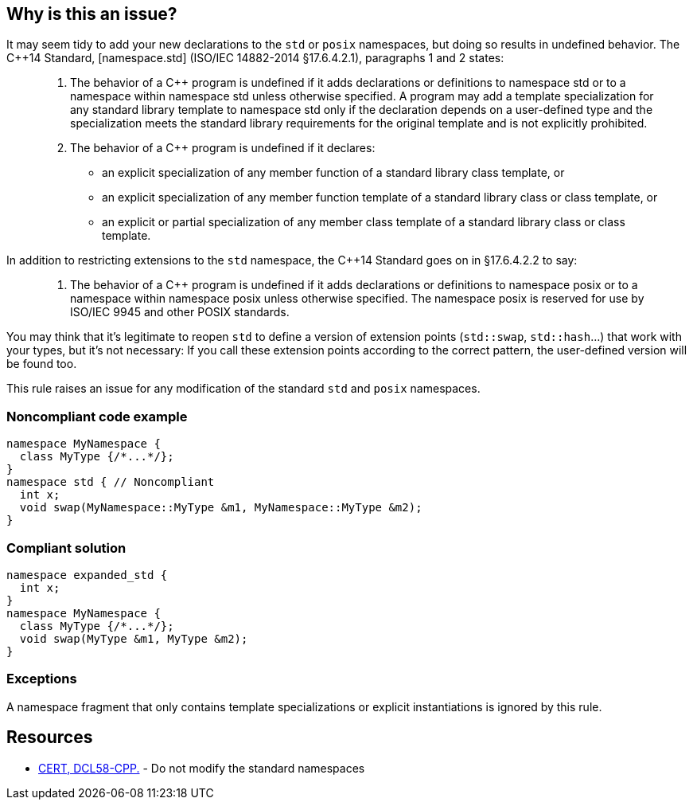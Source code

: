 == Why is this an issue?

It may seem tidy to add your new declarations to the ``++std++`` or ``++posix++`` namespaces, but doing so results in undefined behavior. The {cpp}14 Standard, [namespace.std] (ISO/IEC 14882-2014 §17.6.4.2.1), paragraphs 1 and 2 states:


____

. The behavior of a {cpp} program is undefined if it adds declarations or definitions to namespace std or to a namespace within namespace std unless otherwise specified. A program may add a template specialization for any standard library template to namespace std only if the declaration depends on a user-defined type and the specialization meets the standard library requirements for the original template and is not explicitly prohibited.
. The behavior of a {cpp} program is undefined if it declares:
** an explicit specialization of any member function of a standard library class template, or
** an explicit specialization of any member function template of a standard library class or class template, or
** an explicit or partial specialization of any member class template of a standard library class or class template.
____

In addition to restricting extensions to the ``++std++`` namespace, the {cpp}14 Standard goes on in §17.6.4.2.2 to say:

____

. The behavior of a {cpp} program is undefined if it adds declarations or definitions to namespace posix or to a namespace within namespace posix unless otherwise specified. The namespace posix is reserved for use by ISO/IEC 9945 and other POSIX standards.
____

You may think that it's legitimate to reopen ``++std++`` to define a version of extension points (``++std::swap++``, ``++std::hash++``...) that work with your types, but it's not necessary:  If you call these extension points according to the correct pattern, the user-defined version will be found too.


This rule raises an issue for any modification of the standard ``++std++`` and ``++posix++`` namespaces.


=== Noncompliant code example

[source,cpp]
----
namespace MyNamespace {
  class MyType {/*...*/};
}
namespace std { // Noncompliant
  int x;
  void swap(MyNamespace::MyType &m1, MyNamespace::MyType &m2);
}
----


=== Compliant solution

[source,cpp]
----
namespace expanded_std {
  int x;
}
namespace MyNamespace {
  class MyType {/*...*/};
  void swap(MyType &m1, MyType &m2);
}
----


=== Exceptions

A namespace fragment that only contains template specializations or explicit instantiations is ignored by this rule.


== Resources

* https://wiki.sei.cmu.edu/confluence/x/Xnw-BQ[CERT, DCL58-CPP.] - Do not modify the standard namespaces


ifdef::env-github,rspecator-view[]

'''
== Implementation Specification
(visible only on this page)

=== Message

Choose a different namespace for this declaration.


=== Highlighting

offending namespace


'''
== Comments And Links
(visible only on this page)

=== is related to: S5963

=== on 19 Feb 2016, 22:56:07 Evgeny Mandrikov wrote:
\[~ann.campbell.2] I'm wondering why this is not marked as implemented - see \https://dory.sonarsource.com/coding_rules#rule_key=cpp%3AS3470 ?

=== on 22 Feb 2016, 16:31:34 Ann Campbell wrote:
Because that check runs against nemo [~evgeny.mandrikov]

=== on 22 Feb 2016, 17:07:48 Evgeny Mandrikov wrote:
\[~ann.campbell.2] sorry for the wrong link, but we deploy on Nemo at the same time as on Dory - \https://nemo.sonarqube.org/coding_rules#rule_key=cpp%3AS3470

=== on 22 Feb 2016, 17:30:30 Ann Campbell wrote:
Okay [~evgeny.mandrikov], this one will have the same explanation as the other one. And the same fix.

=== on 27 Aug 2020, 14:51:38 Ann Campbell wrote:
Picking on you [~amelie.renard] since you were the last one to modify this. Properly formatted, this wouldn't have additional description _after_ the code samples. All that should come before the Noncompliant example

=== on 27 Aug 2020, 14:55:45 Amélie Renard wrote:
Thanks [~ann.campbell.2], I'll change that

endif::env-github,rspecator-view[]
